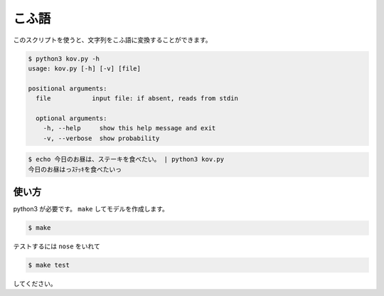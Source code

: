 ========
こふ語
========

このスクリプトを使うと、文字列をこふ語に変換することができます。

.. code-block:: bash

    $ python3 kov.py -h
    usage: kov.py [-h] [-v] [file]

    positional arguments:
      file           input file: if absent, reads from stdin

      optional arguments:
        -h, --help     show this help message and exit
        -v, --verbose  show probability

.. code-block:: bash

    $ echo 今日のお昼は、ステーキを食べたい。 | python3 kov.py
    今日のお昼はっｽﾃｯｷを食べたいっ


使い方
=======

python3 が必要です。 ``make`` してモデルを作成します。

.. code-block:: bash

    $ make

テストするには ``nose`` をいれて

.. code-block:: bash

    $ make test

してください。

